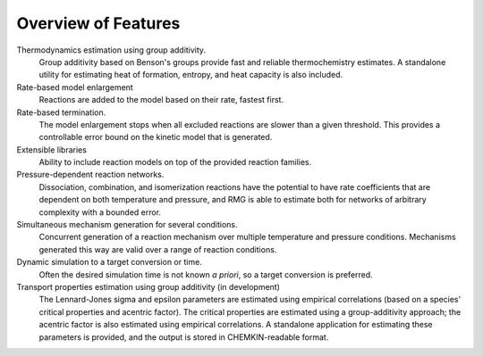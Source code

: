 .. _features:

********************
Overview of Features
********************

Thermodynamics estimation using group additivity.
	Group additivity based on Benson's groups provide fast and reliable thermochemistry estimates. A standalone utility for estimating heat of formation, entropy, and heat capacity is also included.

Rate-based model enlargement 
 	Reactions are added to the model based on their rate, fastest first.

Rate-based termination. 
	The model enlargement stops when all excluded reactions are slower than a given threshold.
	This provides a controllable error bound on the kinetic model that is generated.

Extensible libraries
	Ability to include reaction models on top of the provided reaction families.

Pressure-dependent reaction networks. 
	Dissociation, combination, and isomerization reactions have the potential to have rate coefficients that are dependent on both temperature and pressure, and RMG is able to estimate both for networks of arbitrary complexity with a bounded error.
	
Simultaneous mechanism generation for several conditions.
	Concurrent generation of a reaction mechanism over multiple temperature and pressure conditions. 
	Mechanisms generated this way are valid over a range of reaction conditions.

Dynamic simulation to a target conversion or time.
	Often the desired simulation time is not known *a priori*, so a target conversion is preferred.

Transport properties estimation using group additivity (in development)
	The Lennard-Jones sigma and epsilon parameters are estimated using empirical correlations (based on a species' critical properties and acentric factor).
	The critical properties are estimated using a group-additivity approach; the acentric factor is also estimated using empirical correlations.
	A standalone application for estimating these parameters is provided, and the output is stored in CHEMKIN-readable format.
